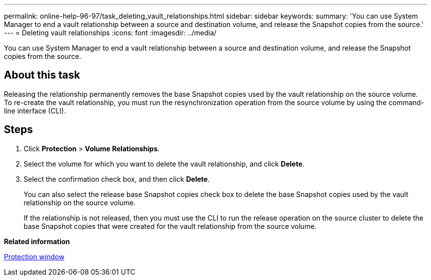 ---
permalink: online-help-96-97/task_deleting_vault_relationships.html
sidebar: sidebar
keywords: 
summary: 'You can use System Manager to end a vault relationship between a source and destination volume, and release the Snapshot copies from the source.'
---
= Deleting vault relationships
:icons: font
:imagesdir: ../media/

[.lead]
You can use System Manager to end a vault relationship between a source and destination volume, and release the Snapshot copies from the source.

== About this task

Releasing the relationship permanently removes the base Snapshot copies used by the vault relationship on the source volume. To re-create the vault relationship, you must run the resynchronization operation from the source volume by using the command-line interface (CLI).

== Steps

. Click *Protection* > *Volume Relationships*.
. Select the volume for which you want to delete the vault relationship, and click *Delete*.
. Select the confirmation check box, and then click *Delete*.
+
You can also select the release base Snapshot copies check box to delete the base Snapshot copies used by the vault relationship on the source volume.
+
If the relationship is not released, then you must use the CLI to run the release operation on the source cluster to delete the base Snapshot copies that were created for the vault relationship from the source volume.

*Related information*

xref:reference_protection_window.adoc[Protection window]
